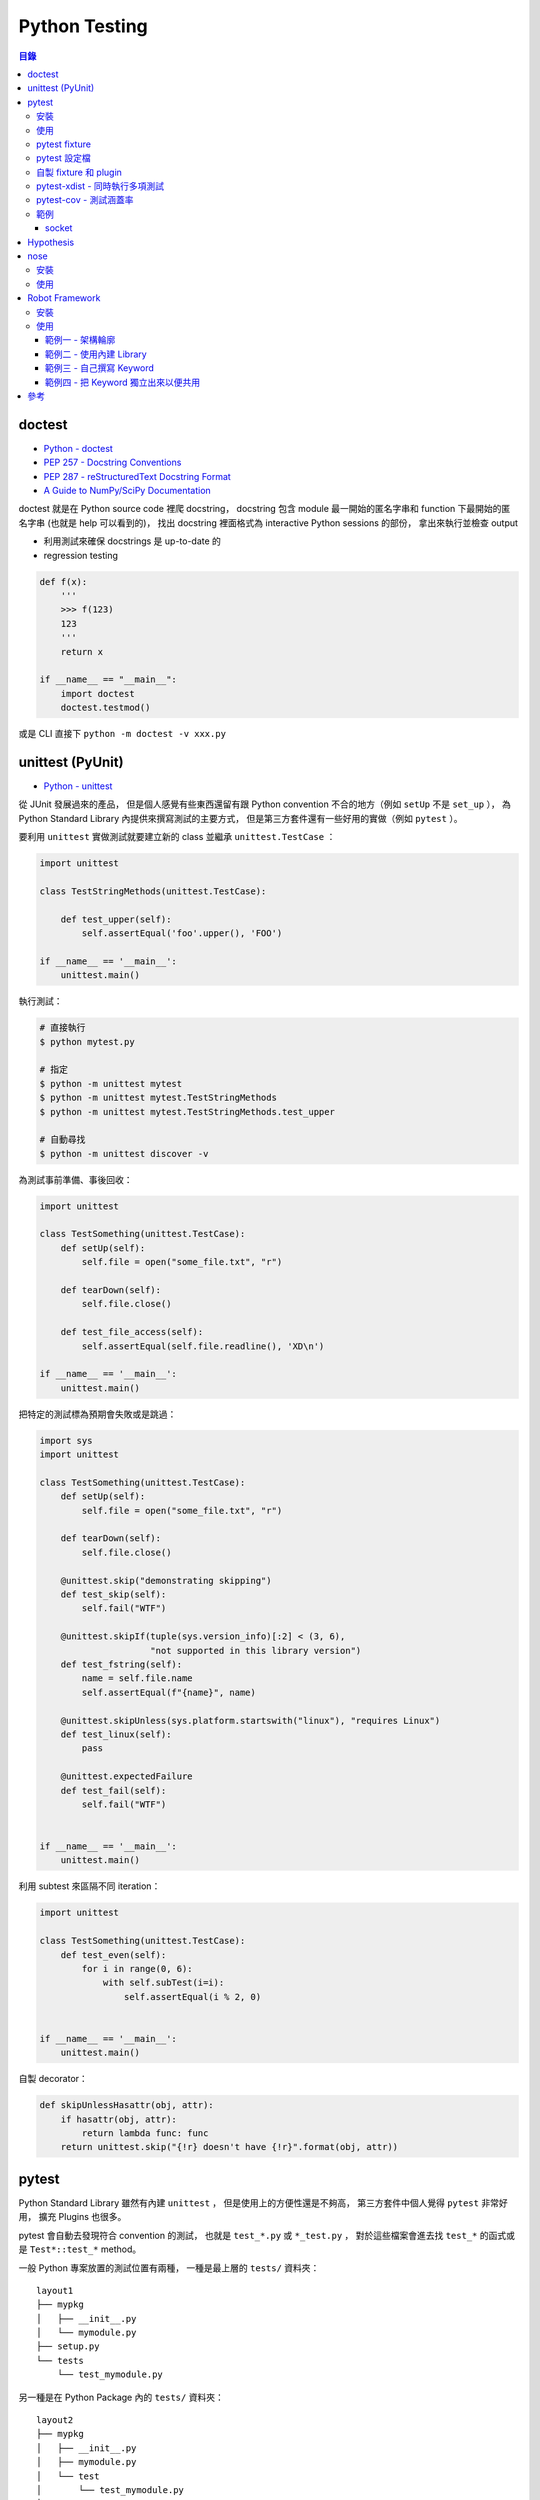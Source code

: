 ========================================
Python Testing
========================================


.. contents:: 目錄



doctest
========================================

* `Python - doctest <https://docs.python.org/3/library/doctest.html>`_
* `PEP 257 - Docstring Conventions <https://www.python.org/dev/peps/pep-0257/>`_
* `PEP 287 - reStructuredText Docstring Format <https://www.python.org/dev/peps/pep-0287/>`_
* `A Guide to NumPy/SciPy Documentation <https://github.com/numpy/numpy/blob/master/doc/HOWTO_DOCUMENT.rst.txt>`_


doctest 就是在 Python source code 裡爬 docstring，
docstring 包含 module 最一開始的匿名字串和 function 下最開始的匿名字串 (也就是 help 可以看到的)，
找出 docstring 裡面格式為 interactive Python sessions 的部份，
拿出來執行並檢查 output

* 利用測試來確保 docstrings 是 up-to-date 的
* regression testing

.. code-block:: python

    def f(x):
        '''
        >>> f(123)
        123
        '''
        return x

    if __name__ == "__main__":
        import doctest
        doctest.testmod()


或是 CLI 直接下 ``python -m doctest -v xxx.py``



unittest (PyUnit)
========================================

* `Python - unittest <https://docs.python.org/3/library/unittest.html>`_


從 JUnit 發展過來的產品，
但是個人感覺有些東西還留有跟 Python convention 不合的地方（例如 ``setUp`` 不是 ``set_up`` ），
為 Python Standard Library 內提供來撰寫測試的主要方式，
但是第三方套件還有一些好用的實做（例如 ``pytest`` ）。

要利用 ``unittest`` 實做測試就要建立新的 class 並繼承 ``unittest.TestCase`` ：

.. code-block:: python

    import unittest

    class TestStringMethods(unittest.TestCase):

        def test_upper(self):
            self.assertEqual('foo'.upper(), 'FOO')

    if __name__ == '__main__':
        unittest.main()

執行測試：

.. code-block:: sh

    # 直接執行
    $ python mytest.py

    # 指定
    $ python -m unittest mytest
    $ python -m unittest mytest.TestStringMethods
    $ python -m unittest mytest.TestStringMethods.test_upper

    # 自動尋找
    $ python -m unittest discover -v


為測試事前準備、事後回收：

.. code-block:: python

    import unittest

    class TestSomething(unittest.TestCase):
        def setUp(self):
            self.file = open("some_file.txt", "r")

        def tearDown(self):
            self.file.close()

        def test_file_access(self):
            self.assertEqual(self.file.readline(), 'XD\n')

    if __name__ == '__main__':
        unittest.main()


把特定的測試標為預期會失敗或是跳過：

.. code-block:: python

    import sys
    import unittest

    class TestSomething(unittest.TestCase):
        def setUp(self):
            self.file = open("some_file.txt", "r")

        def tearDown(self):
            self.file.close()

        @unittest.skip("demonstrating skipping")
        def test_skip(self):
            self.fail("WTF")

        @unittest.skipIf(tuple(sys.version_info)[:2] < (3, 6),
                         "not supported in this library version")
        def test_fstring(self):
            name = self.file.name
            self.assertEqual(f"{name}", name)

        @unittest.skipUnless(sys.platform.startswith("linux"), "requires Linux")
        def test_linux(self):
            pass

        @unittest.expectedFailure
        def test_fail(self):
            self.fail("WTF")


    if __name__ == '__main__':
        unittest.main()


利用 subtest 來區隔不同 iteration：

.. code-block:: python

    import unittest

    class TestSomething(unittest.TestCase):
        def test_even(self):
            for i in range(0, 6):
                with self.subTest(i=i):
                    self.assertEqual(i % 2, 0)


    if __name__ == '__main__':
        unittest.main()


自製 decorator：

.. code-block:: python

    def skipUnlessHasattr(obj, attr):
        if hasattr(obj, attr):
            return lambda func: func
        return unittest.skip("{!r} doesn't have {!r}".format(obj, attr))



pytest
========================================

Python Standard Library 雖然有內建 ``unittest`` ，
但是使用上的方便性還是不夠高，
第三方套件中個人覺得 ``pytest`` 非常好用，
擴充 Plugins 也很多。

pytest 會自動去發現符合 convention 的測試，
也就是 ``test_*.py`` 或 ``*_test.py`` ，
對於這些檔案會進去找 ``test_*`` 的函式或是 ``Test*::test_*`` method。

一般 Python 專案放置的測試位置有兩種，
一種是最上層的 ``tests/`` 資料夾：

::

    layout1
    ├── mypkg
    │   ├── __init__.py
    │   └── mymodule.py
    ├── setup.py
    └── tests
        └── test_mymodule.py

另一種是在 Python Package 內的 ``tests/`` 資料夾：

::

    layout2
    ├── mypkg
    │   ├── __init__.py
    │   ├── mymodule.py
    │   └── test
    │       └── test_mymodule.py
    └── setup.py


相關範例可以參考 `examples 資料夾 <https://github.com/wdv4758h/notes/tree/master/programming-language/cases/python/examples/py.test>`_


pytest 雖然自己提供了直接定義函式並使用 ``assert`` 的方法來撰寫測試，
但是原本使用 ``unittest`` 的方反撰寫的測試也仍然支援。


安裝
------------------------------

.. code-block:: sh

    pip install pytest


使用
------------------------------

.. code-block:: sh

    # --doctest-modules: 跑 doctest
    # -v: verbose
    # --strict: 把 warning 當 error
    pytest --doctest-modules -v --strict


pytest fixture
------------------------------

pytest 的 fixture 是接在函式參數寫上對應的名稱即可，
例如需要暫時的資料夾就寫 ``tempdir`` ：

.. code-block:: python

    def test_needsfiles(tmpdir):
        print(tmpdir)
        pass


列出支援的 fixture：

.. code-block:: sh

    $ pytest --fixtures
    ...
    cache -- /tmp/venv/lib/python3.6/site-packages/_pytest/cacheprovider.py:190
        Return a cache object that can persist state between testing sessions.

        cache.get(key, default)
        cache.set(key, value)

        Keys must be a ``/`` separated value, where the first part is usually the
        name of your plugin or application to avoid clashes with other cache users.

        Values can be any object handled by the json stdlib module.
    capsys -- /tmp/venv/lib/python3.6/site-packages/_pytest/capture.py:160
        Enable capturing of writes to sys.stdout/sys.stderr and make
        captured output available via ``capsys.readouterr()`` method calls
        which return a ``(out, err)`` tuple.
    ...


如果 fixture 不夠用可以安裝第三方套件或是自行撰寫，
安裝完後一樣可以在列表中看到：

.. code-block:: sh

    $ pytest --fixtures
    ...

    -------------------------------- fixtures defined from pytest_django.fixtures --------------------------------
    db -- /tmp/venv/lib/python3.6/site-packages/pytest_django/fixtures.py:142
        Require a django test database

        This database will be setup with the default fixtures and will have
        the transaction management disabled. At the end of the test the outer
        transaction that wraps the test itself will be rolled back to undo any
        changes to the database (in case the backend supports transactions).
        This is more limited than the ``transactional_db`` resource but
        faster.

        If both this and ``transactional_db`` are requested then the
        database setup will behave as only ``transactional_db`` was
        requested.
        transactional_db -- /tmp/venv/lib/python3.6/site-packages/pytest_django/fixtures.py:164
        Require a django test database with transaction support

        This will re-initialise the django database for each test and is
        thus slower than the normal ``db`` fixture.

        If you want to use the database with transactions you must request
        this resource.  If both this and ``db`` are requested then the
        database setup will behave as only ``transactional_db`` was
        requested.
    ...


另外這邊有各 pytest plugins 跟 Python 版本的相容狀況 `網站 <http://plugincompat.herokuapp.com/>`_


pytest 設定檔
------------------------------

.. code-block:: ini

    # pytest.ini
    [pytest]
    addopts = --doctest-modules -v --strict -n8


自製 fixture 和 plugin
------------------------------

檢查哪些 plugins 是目前會使用到的：

.. code-block:: sh

    $ pytest --trace-config


不使用特定 plugin：

.. code-block:: sh

    $ pytest -p no:NAME


在每個測試程式碼的資料夾都可以放 ``conftest.py`` 來擴充 pytest，
可以操控的內容包含：

* fixtures
* external plugin loading: ``pytest_plugins = "someapp.someplugin"``
* hooks


範例一：

.. code-block:: python

    # conftest.py

    import pytest


    @pytest.fixture()
    def myitem():
        return "this is my item"

.. code-block:: python

    # test_mymodule

    def test_myitem(myitem):
        assert myitem == "this is my item"


範例二（更改錯誤訊息）：

.. code-block:: python

    # conftest.py

    def pytest_assertrepr_compare(op, left, right):
        if isinstance(left, int) and isinstance(right, int) and op == "==":
            return ['Comparing number:',
                    '   vals: %s != %s' % (left, right)]

.. code-block:: python

    # test_mymodule

    def test_myint():
        assert 1 == 0



pytest-xdist - 同時執行多項測試
-------------------------------

:URL: https://github.com/pytest-dev/pytest-xdist

``pytest-xdist`` 是一個 ``pytest`` 的 plugin，
可以使用多顆 CPU 或是多台機器來同時執行測試，
以加速所需要花費的時間。


.. code-block:: sh

    $ pytest -n auto tests/



pytest-cov - 測試涵蓋率
-------------------------------

:URL: https://github.com/pytest-dev/pytest-cov

可以產生出多種格式的 Report，
例如直接在終端機顯示、HTML、XML 等。


範例
-------------------------------


socket
++++++++++++++++++++


https://pypi.python.org/pypi/pytest-socket



Hypothesis
========================================

`Hypothesis <https://github.com/HypothesisWorks/hypothesis>`_
支援「property-based testing」，
藉由定義可接受的資料來產生測試程式，
為人熟知的是 Haskell 的 QuickCheck，
但是 Hypothesis 的設計跟 QuickCheck 有很大的差異，
並且著重於跟現有其他測試風格整合。
Hypothesis 在安裝後直接可以跟 pytest 整合，
所以不需要改動既有的測試架構。

property-based testing 源自於 2000 年
由 Koen Claessen 和 John Hughes 提出的論文
「QuickCheck: A Lightweight Tool for Random Testing of Haskell Programs」，
論文中提出一個叫 QuickCheck 的 Haskell library，
可以藉由函式參數的型別來隨機產生測試資料，
此作法後來在函數式程式語言廣為流行，
也漸漸在更多語言中出現。

在使用 Hypothesis 時主要有兩種方式，
一種是使用 Hypothesis 提供的 strategy 針對不同型別的資料做調整，
另一種是寫好 type hinting 後使用
Hypothesis 的 infer 模式來自動選出需要的 strategy，
此外也可以額外指定一定要跑到的範例資料。


參考：

* `Brief Introduction to Haskell - Chapter 8: Property based testing <https://github.com/fpinscala/fpinscala/wiki/Chapter-8:-Property-based-testing>`_



nose
========================================

安裝
------------------------------

.. code-block:: sh

    pip install nose


使用
------------------------------

.. code-block:: sh

    nosetests --with-doctest -v



Robot Framework
========================================

:URL: http://robotframework.org/

Robot Framework 是針對 ATDD（Acceptance Test-Driven Development）的 Framework，
採用 Keyword-Driven 的方式來撰寫 User Story 作為測試，
因此和 ``pytest`` 這種比較偏技術性的測試不同（若要相比的話以 ``pytest-bdd`` 比較類似），
屬於比較著重客戶需求的方式。

適用於測試人員和 QA，
尤其是專門的測試人員的程式設計能力不強時，
藉由 Keyword 的方式可以讓他們能夠撰寫測試。

Robot Framework 的 Report 是一大強項，
可以產生完整詳細的測試 Report。


安裝
------------------------------

.. code-block:: sh

    $ pip install robotframework
    $ robot --version
    Robot Framework 3.0.2 (Python 3.6.0 on linux)


使用
------------------------------

Robot Framework 提供了兩個 Stript 來輔助使用：

* ``rebot`` 來執行測試（例如 ``rebot tests.robot`` ）
* ``rebot`` 來處理產生的資料（例如 ``rebot output.xml`` ）


範例一 - 架構輪廓
++++++++++++++++++++

Robot Framework 支援用好幾個不同的格式來撰寫測試，
包含：

* Plain Text
* HTML
* reStructuredText


``mytests.robot`` ：

.. code-block:: robotframework

    *** Settings ***
    Documentation     A simple test example
    ...
    ...               This is just a really simple one.

    *** Test Cases ***
    Test Robot Framework Logging
        Log   "Test Logging"


.. code-block:: sh

    # 執行測試
    $ robot mytests.robot
    ==============================================================================
    Mytests :: A simple test example
    ==============================================================================
    Test Robot Framework Logging                                          | PASS |
    ------------------------------------------------------------------------------
    Mytests :: A simple test example                                      | PASS |
    1 critical test, 1 passed, 0 failed
    1 test total, 1 passed, 0 failed
    ==============================================================================
    Output:  /tmp/myproj/output.xml
    Log:     /tmp/myproj/log.html
    Report:  /tmp/myproj/report.html

    # 跑完測試會產生 report.html，可以在瀏覽器中看整體的狀況
    $ python -m http.server



範例二 - 使用內建 Library
+++++++++++++++++++++++++

以下嘗試使用 Robot Framework 內建的 Library 來輔助撰寫測試，
這邊使用了 ``String`` 內的 ``Generate Random String`` 。

.. code-block:: robotframework

    *** Settings ***
    Documentation     A simple test example
    ...
    ...               This is just a really simple one.

    Library    String


    *** Test Cases ***
    Test Robot Framework Logging
        Log   "Test Logging"
        Log Many  First Entry  Second Entry
        Log To Console  still running

    Test For Loop
        : FOR    ${INDEX}    IN RANGE    1    3
        \    Log    ${INDEX}
        \    ${RANDOM_STRING}=    Generate Random String    ${INDEX}
        \    Log    ${RANDOM_STRING}


.. code-block:: sh

    $ robot mytests.robot
    ==============================================================================
    Mytests :: A simple test example
    ==============================================================================
    Test Robot Framework Logging                                          ..still running
    Test Robot Framework Logging                                          | PASS |
    ------------------------------------------------------------------------------
    Test For Loop                                                         | PASS |
    ------------------------------------------------------------------------------
    Mytests :: A simple test example                                      | PASS |
    2 critical tests, 2 passed, 0 failed
    2 tests total, 2 passed, 0 failed
    ==============================================================================
    Output:  /tmp/myproj/output.xml
    Log:     /tmp/myproj/log.html
    Report:  /tmp/myproj/report.html


範例三 - 自己撰寫 Keyword
+++++++++++++++++++++++++

.. code-block:: robotframework

    *** Settings ***

    *** Test Cases ***
    Test Robot Framework Logging
        Log    Test Logging

    Test My Robot Framework Logging
        My Logging    My Message    WARN

    *** Keywords ***
    My Logging
        [Arguments]    ${msg}    ${level}       # 兩個參數
        Log    ${msg}    ${level}


.. code-block:: sh

    $ robot mytests.robot
    ==============================================================================
    Mytests
    ==============================================================================
    Test Robot Framework Logging                                          | PASS |
    ------------------------------------------------------------------------------
    [ WARN ] My Message
    Test My Robot Framework Logging                                       | PASS |
    ------------------------------------------------------------------------------
    Mytests                                                               | PASS |
    2 critical tests, 2 passed, 0 failed
    2 tests total, 2 passed, 0 failed
    ==============================================================================
    Output:  /tmp/myproj/output.xml
    Log:     /tmp/myproj/log.html
    Report:  /tmp/myproj/report.html



範例四 - 把 Keyword 獨立出來以便共用
++++++++++++++++++++++++++++++++++++

``myresource.robot`` ：

.. code-block:: robotframework

    *** Keywords ***
    My Logging
        [Arguments]    @{arg}
        Log Many    @{arg}


``mytests.robot`` ：

.. code-block:: robotframework

    *** Settings ***
    Resource        myresource.robot

    *** Test Cases ***
    Test Robot Framework Logging
        Log    "Test Logging"

    Test My Logging
        My Logging   "Test My Logging 1"   "Test My Logging 2"


.. code-block:: sh

    $ robot mytests.robot
    ==============================================================================
    Mytests
    ==============================================================================
    Test Robot Framework Logging                                          | PASS |
    ------------------------------------------------------------------------------
    Test My Logging                                                       | PASS |
    ------------------------------------------------------------------------------
    Mytests                                                               | PASS |
    2 critical tests, 2 passed, 0 failed
    2 tests total, 2 passed, 0 failed
    ==============================================================================
    Output:  /tmp/myproj/output.xml
    Log:     /tmp/myproj/log.html
    Report:  /tmp/myproj/report.html


參考
========================================

* `In py.test, what is the use of conftest.py files? <http://stackoverflow.com/a/34520971/3880958>`_
